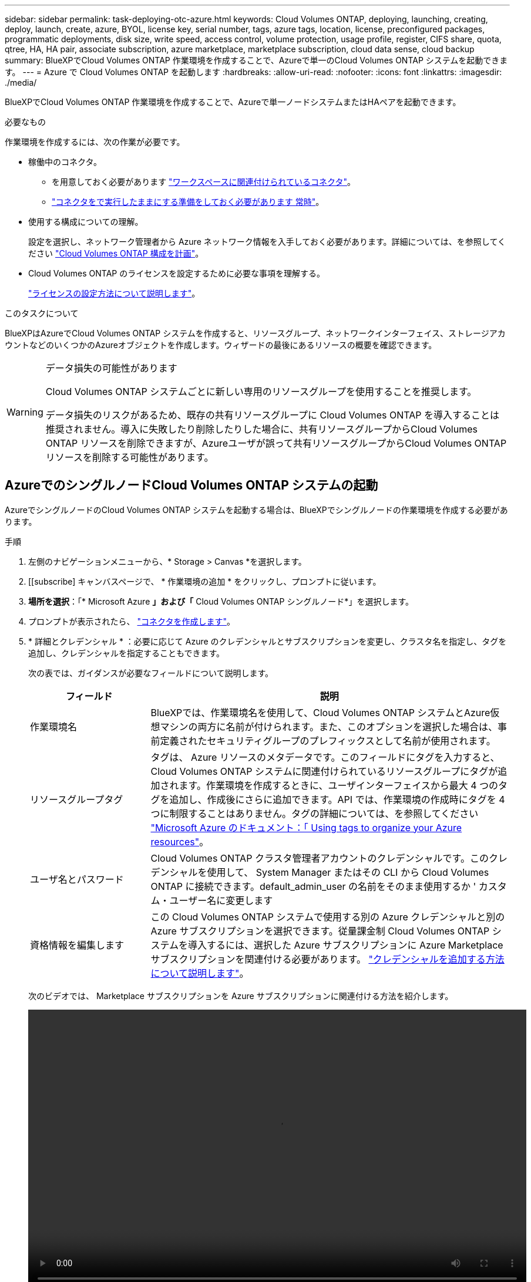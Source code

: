 ---
sidebar: sidebar 
permalink: task-deploying-otc-azure.html 
keywords: Cloud Volumes ONTAP, deploying, launching, creating, deploy, launch, create, azure, BYOL, license key, serial number, tags, azure tags, location, license, preconfigured packages, programmatic deployments, disk size, write speed, access control, volume protection, usage profile, register, CIFS share, quota, qtree, HA, HA pair, associate subscription, azure marketplace, marketplace subscription, cloud data sense, cloud backup 
summary: BlueXPでCloud Volumes ONTAP 作業環境を作成することで、Azureで単一のCloud Volumes ONTAP システムを起動できます。 
---
= Azure で Cloud Volumes ONTAP を起動します
:hardbreaks:
:allow-uri-read: 
:nofooter: 
:icons: font
:linkattrs: 
:imagesdir: ./media/


[role="lead"]
BlueXPでCloud Volumes ONTAP 作業環境を作成することで、Azureで単一ノードシステムまたはHAペアを起動できます。

.必要なもの
作業環境を作成するには、次の作業が必要です。

[[licensing]]
* 稼働中のコネクタ。
+
** を用意しておく必要があります https://docs.netapp.com/us-en/bluexp-setup-admin/task-quick-start-connector-azure.html["ワークスペースに関連付けられているコネクタ"^]。
** https://docs.netapp.com/us-en/bluexp-setup-admin/concept-connectors.html["コネクタをで実行したままにする準備をしておく必要があります 常時"^]。


* 使用する構成についての理解。
+
設定を選択し、ネットワーク管理者から Azure ネットワーク情報を入手しておく必要があります。詳細については、を参照してください link:task-planning-your-config-azure.html["Cloud Volumes ONTAP 構成を計画"]。

* Cloud Volumes ONTAP のライセンスを設定するために必要な事項を理解する。
+
link:task-set-up-licensing-azure.html["ライセンスの設定方法について説明します"]。



.このタスクについて
BlueXPはAzureでCloud Volumes ONTAP システムを作成すると、リソースグループ、ネットワークインターフェイス、ストレージアカウントなどのいくつかのAzureオブジェクトを作成します。ウィザードの最後にあるリソースの概要を確認できます。

[WARNING]
.データ損失の可能性があります
====
Cloud Volumes ONTAP システムごとに新しい専用のリソースグループを使用することを推奨します。

データ損失のリスクがあるため、既存の共有リソースグループに Cloud Volumes ONTAP を導入することは推奨されません。導入に失敗したり削除したりした場合に、共有リソースグループからCloud Volumes ONTAP リソースを削除できますが、Azureユーザが誤って共有リソースグループからCloud Volumes ONTAP リソースを削除する可能性があります。

====


== AzureでのシングルノードCloud Volumes ONTAP システムの起動

AzureでシングルノードのCloud Volumes ONTAP システムを起動する場合は、BlueXPでシングルノードの作業環境を作成する必要があります。

.手順
. 左側のナビゲーションメニューから、* Storage > Canvas *を選択します。
. [[subscribe] キャンバスページで、 * 作業環境の追加 * をクリックし、プロンプトに従います。
. *場所を選択*：「* Microsoft Azure *」および「* Cloud Volumes ONTAP シングルノード*」を選択します。
. プロンプトが表示されたら、 https://docs.netapp.com/us-en/bluexp-setup-admin/task-quick-start-connector-azure.html["コネクタを作成します"^]。
. * 詳細とクレデンシャル * ：必要に応じて Azure のクレデンシャルとサブスクリプションを変更し、クラスタ名を指定し、タグを追加し、クレデンシャルを指定することもできます。
+
次の表では、ガイダンスが必要なフィールドについて説明します。

+
[cols="25,75"]
|===
| フィールド | 説明 


| 作業環境名 | BlueXPでは、作業環境名を使用して、Cloud Volumes ONTAP システムとAzure仮想マシンの両方に名前が付けられます。また、このオプションを選択した場合は、事前定義されたセキュリティグループのプレフィックスとして名前が使用されます。 


| リソースグループタグ | タグは、 Azure リソースのメタデータです。このフィールドにタグを入力すると、Cloud Volumes ONTAP システムに関連付けられているリソースグループにタグが追加されます。作業環境を作成するときに、ユーザインターフェイスから最大 4 つのタグを追加し、作成後にさらに追加できます。API では、作業環境の作成時にタグを 4 つに制限することはありません。タグの詳細については、を参照してください https://azure.microsoft.com/documentation/articles/resource-group-using-tags/["Microsoft Azure のドキュメント：「 Using tags to organize your Azure resources"^]。 


| ユーザ名とパスワード | Cloud Volumes ONTAP クラスタ管理者アカウントのクレデンシャルです。このクレデンシャルを使用して、 System Manager またはその CLI から Cloud Volumes ONTAP に接続できます。default_admin_user の名前をそのまま使用するか ' カスタム・ユーザー名に変更します 


| [[video]] 資格情報を編集します | この Cloud Volumes ONTAP システムで使用する別の Azure クレデンシャルと別の Azure サブスクリプションを選択できます。従量課金制 Cloud Volumes ONTAP システムを導入するには、選択した Azure サブスクリプションに Azure Marketplace サブスクリプションを関連付ける必要があります。 https://docs.netapp.com/us-en/bluexp-setup-admin/task-adding-azure-accounts.html["クレデンシャルを追加する方法について説明します"^]。 
|===
+
次のビデオでは、 Marketplace サブスクリプションを Azure サブスクリプションに関連付ける方法を紹介します。

+
video::video_subscribing_azure.mp4[width=848,height=480]
. * サービス *: サービスを有効にしておくか、 Cloud Volumes ONTAP で使用しない個々のサービスを無効にします。
+
** https://docs.netapp.com/us-en/bluexp-classification/concept-cloud-compliance.html["BlueXPの分類の詳細については、こちらをご覧ください"^]
** https://docs.netapp.com/us-en/bluexp-backup-recovery/concept-backup-to-cloud.html["BlueXPのバックアップとリカバリの詳細については、こちらをご覧ください"^]
+

TIP: WORMとデータ階層化を活用する場合は、BlueXPのバックアップとリカバリを無効にし、バージョン9.8以降のCloud Volumes ONTAP 作業環境を導入する必要があります。



. *場所*：リージョン、アベイラビリティゾーン、VNet、およびサブネットを選択し、チェックボックスを選択してコネクタとターゲットの場所間のネットワーク接続を確認します。
+
シングルノードシステムの場合は、 Cloud Volumes ONTAP を導入するアベイラビリティゾーンを選択できます。AZを選択しない場合は、BlueXPによってそのAZが選択されます。

. *接続性*:新しいリソースグループまたは既存のリソースグループを選択し、事前定義されたセキュリティグループを使用するか、独自のリソースグループを使用するかを選択します。
+
次の表では、ガイダンスが必要なフィールドについて説明します。

+
[cols="25,75"]
|===
| フィールド | 説明 


| リソースグループ  a| 
Cloud Volumes ONTAP の新しいリソースグループを作成するか、既存のリソースグループを使用します。Cloud Volumes ONTAP には、新しい専用のリソースグループを使用することを推奨します。既存の共有リソースグループに Cloud Volumes ONTAP を導入することは可能ですが、データ損失のリスクがあるため推奨されません。詳細については、上記の警告を参照してください。


TIP: 使用している Azure アカウントにが割り当てられている場合 https://docs.netapp.com/us-en/bluexp-setup-admin/reference-permissions-azure.html["必要な権限"^]では、展開に失敗したり削除されたりした場合、Cloud Volumes ONTAP リソースがリソースグループから削除されます。



| セキュリティグループが生成されました  a| 
BlueXPがセキュリティグループを生成するようにした場合は、トラフィックを許可する方法を選択する必要があります。

** 「選択したVNetのみ」を選択した場合のインバウンドトラフィックのソースは、選択したVNetのサブネット範囲およびコネクタが存在するVNetのサブネット範囲です。これが推奨されるオプションです。
** 「すべてのVNet *」を選択した場合、インバウンドトラフィックの送信元は0.0.0.0/0のIP範囲になります。




| 既存のを使用します | 既存のセキュリティグループを選択する場合は、 Cloud Volumes ONTAP の要件を満たす必要があります。 link:reference-networking-azure.html#security-group-rules-for-cloud-volumes-ontap["デフォルトのセキュリティグループを表示します"]。 
|===
. * 充電方法と NSS アカウント * ：このシステムで使用する充電オプションを指定し、ネットアップサポートサイトのアカウントを指定します。
+
** link:concept-licensing.html["Cloud Volumes ONTAP のライセンスオプションについて説明します"]。
** link:task-set-up-licensing-azure.html["ライセンスの設定方法について説明します"]。


. * 構成済みパッケージ * ： Cloud Volumes ONTAP システムを迅速に導入するパッケージを 1 つ選択するか、 * 独自の構成を作成 * をクリックします。
+
いずれかのパッケージを選択した場合は、ボリュームを指定してから、設定を確認して承認するだけで済みます。

. *ライセンス*：必要に応じてCloud Volumes ONTAP のバージョンを変更し、仮想マシンのタイプを選択します。
+

NOTE: 選択したバージョンで新しいリリース候補、一般提供、またはパッチリリースが利用可能な場合、作業環境の作成時にシステムがそのバージョンに更新されます。たとえば、Cloud Volumes ONTAP 9.10.1と9.10.1 P4が利用可能になっていれば、更新が実行されます。たとえば、 9.6 から 9.7 への更新など、あるリリースから別のリリースへの更新は行われません。

. * Azure Marketplaceからサブスクライブ*：BlueXPでCloud Volumes ONTAP のプログラムによる導入を有効にできなかった場合は、以下の手順に従ってください。
. * 基盤となるストレージリソース * ：初期アグリゲートの設定を選択します。ディスクタイプ、各ディスクのサイズ、 BLOB ストレージへのデータ階層化を有効にするかどうかを指定します。
+
次の点に注意してください。

+
** ディスクタイプは初期ボリューム用です。以降のボリュームでは、別のディスクタイプを選択できます。
** シンプルなプロビジョニングオプションを使用した場合、ディスクサイズは、初期アグリゲートのすべてのディスクと、BlueXPで作成される追加のアグリゲートのサイズです。Advanced Allocation オプションを使用すると、異なるディスクサイズを使用するアグリゲートを作成できます。
+
ディスクの種類とサイズの選択については、を参照してください link:task-planning-your-config-azure.html#sizing-your-system-in-azure["Azure でのシステムのサイジング"]。

** ボリュームを作成または編集するときに、特定のボリューム階層化ポリシーを選択できます。
** データの階層化を無効にすると、以降のアグリゲートで有効にすることができます。
+
link:concept-data-tiering.html["データ階層化の詳細については、こちらをご覧ください。"]。



. *書き込み速度とWORM *：
+
.. 必要に応じて、「標準」または「高速」の書き込み速度を選択します。
+
link:concept-write-speed.html["書き込み速度の詳細については、こちらをご覧ください。"]。

.. 必要に応じて、Write Once、Read Many（WORM）ストレージをアクティブにします。
+
このオプションは、特定のVMタイプに対してのみ使用できます。サポートされるVMタイプについては、を参照してください link:https://docs.netapp.com/us-en/cloud-volumes-ontap-relnotes/reference-configs-azure.html#ha-pairs["HAペアのライセンスでサポートされる構成"]。

+
Cloud Volumes ONTAP 9.7以前のバージョンでデータ階層化が有効になっている場合は、WORMを有効にすることはできません。Cloud Volumes ONTAP 9.8へのリバートまたはダウングレードは、WORMと階層化を有効にしたあとはブロックされます。

+
link:concept-worm.html["WORM ストレージの詳細については、こちらをご覧ください。"]。

.. WORMストレージをアクティブ化する場合は、保持期間を選択します。


. * ボリュームの作成 * ：新しいボリュームの詳細を入力するか、 * スキップ * をクリックします。
+
link:concept-client-protocols.html["サポートされるクライアントプロトコルおよびバージョンについて説明します"]。

+
このページの一部のフィールドは、説明のために用意されています。次の表では、ガイダンスが必要なフィールドについて説明します。

+
[cols="25,75"]
|===
| フィールド | 説明 


| サイズ | 入力できる最大サイズは、シンプロビジョニングを有効にするかどうかによって大きく異なります。シンプロビジョニングを有効にすると、現在使用可能な物理ストレージよりも大きいボリュームを作成できます。 


| アクセス制御（ NFS のみ） | エクスポートポリシーは、ボリュームにアクセスできるサブネット内のクライアントを定義します。デフォルトでは、BlueXPはサブネット内のすべてのインスタンスへのアクセスを提供する値を入力します。 


| 権限とユーザー / グループ（ CIFS のみ） | これらのフィールドを使用すると、ユーザおよびグループ（アクセスコントロールリストまたは ACL とも呼ばれる）の共有へのアクセスレベルを制御できます。ローカルまたはドメインの Windows ユーザまたはグループ、 UNIX ユーザまたはグループを指定できます。ドメインの Windows ユーザ名を指定する場合は、 domain\username 形式でユーザのドメインを指定する必要があります。 


| スナップショットポリシー | Snapshot コピーポリシーは、自動的に作成される NetApp Snapshot コピーの頻度と数を指定します。NetApp Snapshot コピーは、パフォーマンスに影響を与えず、ストレージを最小限に抑えるポイントインタイムファイルシステムイメージです。デフォルトポリシーを選択することも、なしを選択することもできます。一時データには、 Microsoft SQL Server の tempdb など、 none を選択することもできます。 


| アドバンストオプション（ NFS のみ） | ボリュームの NFS バージョンを NFSv3 または NFSv4 のいずれかで選択してください。 


| イニシエータグループと IQN （ iSCSI のみ） | iSCSI ストレージターゲットは LUN （論理ユニット）と呼ばれ、標準のブロックデバイスとしてホストに提示されます。イニシエータグループは、 iSCSI ホストのノード名のテーブルであり、どのイニシエータがどの LUN にアクセスできるかを制御します。iSCSI ターゲットは、標準のイーサネットネットワークアダプタ（ NIC ）、ソフトウェアイニシエータを搭載した TOE カード、 CNA 、または専用の HBA を使用してネットワークに接続され、 iSCSI Qualified Name （ IQN ）で識別されます。iSCSIボリュームを作成すると、BlueXPによって自動的にLUNが作成されます。ボリュームごとに 1 つの LUN だけを作成することでシンプルになり、管理は不要になります。ボリュームを作成したら、 link:task-connect-lun.html["IQN を使用して、から LUN に接続します ホスト"]。 
|===
+
次の図は、 CIFS プロトコルの [Volume] ページの設定を示しています。

+
image:screenshot_cot_vol.gif["スクリーンショット： Cloud Volumes ONTAP インスタンスのボリュームページが表示されます。"]

. * CIFS セットアップ * ： CIFS プロトコルを選択した場合は、 CIFS サーバをセットアップします。
+
[cols="25,75"]
|===
| フィールド | 説明 


| DNS プライマリおよびセカンダリ IP アドレス | CIFS サーバの名前解決を提供する DNS サーバの IP アドレス。リストされた DNS サーバには、 CIFS サーバが参加するドメインの Active Directory LDAP サーバとドメインコントローラの検索に必要なサービスロケーションレコード（ SRV ）が含まれている必要があります。 


| 参加する Active Directory ドメイン | CIFS サーバを参加させる Active Directory （ AD ）ドメインの FQDN 。 


| ドメインへの参加を許可されたクレデンシャル | AD ドメイン内の指定した組織単位（ OU ）にコンピュータを追加するための十分な権限を持つ Windows アカウントの名前とパスワード。 


| CIFS サーバの NetBIOS 名 | AD ドメイン内で一意の CIFS サーバ名。 


| 組織単位 | CIFS サーバに関連付ける AD ドメイン内の組織単位。デフォルトは CN=Computers です。Azure AD ドメインサービスを Cloud Volumes ONTAP の AD サーバとして設定するには、このフィールドに「 * OU=AADDC computers* 」または「 * OU=AADDC Users* 」と入力します。https://docs.microsoft.com/en-us/azure/active-directory-domain-services/create-ou["Azure のドキュメント：「 Create an Organizational Unit （ OU ；組織単位） in an Azure AD Domain Services managed domain"^] 


| DNS ドメイン | Cloud Volumes ONTAP Storage Virtual Machine （ SVM ）の DNS ドメイン。ほとんどの場合、ドメインは AD ドメインと同じです。 


| NTP サーバ | Active Directory DNS を使用して NTP サーバを設定するには、「 Active Directory ドメインを使用」を選択します。別のアドレスを使用して NTP サーバを設定する必要がある場合は、 API を使用してください。を参照してください https://docs.netapp.com/us-en/bluexp-automation/index.html["BlueXP自動化ドキュメント"^] を参照してください。

NTP サーバは、 CIFS サーバを作成するときにのみ設定できます。CIFS サーバを作成したあとで設定することはできません。 
|===
. * 使用状況プロファイル、ディスクタイプ、階層化ポリシー * ： Storage Efficiency 機能を有効にするかどうかを選択し、必要に応じてボリューム階層化ポリシーを変更します。
+
詳細については、を参照してください link:task-planning-your-config-azure.html#choosing-a-volume-usage-profile["ボリューム使用率プロファイルについて"] および link:concept-data-tiering.html["データ階層化の概要"]。

. * レビューと承認 *: 選択内容を確認して確認します。
+
.. 設定の詳細を確認します。
.. [詳細情報*]をクリックして、BlueXPが購入するサポートとAzureリソースの詳細を確認します。
.. [* I understand ... * （理解しています ... * ） ] チェックボックスを選択
.. [Go*] をクリックします。




.結果
BlueXPがCloud Volumes ONTAP システムを導入しましたタイムラインで進行状況を追跡できます。

Cloud Volumes ONTAP システムの導入で問題が発生した場合は、障害メッセージを確認してください。作業環境を選択し、 * 環境の再作成 * をクリックすることもできます。

詳細については、を参照してください https://mysupport.netapp.com/site/products/all/details/cloud-volumes-ontap/guideme-tab["NetApp Cloud Volumes ONTAP のサポート"^]。

.完了後
* CIFS 共有をプロビジョニングした場合は、ファイルとフォルダに対する権限をユーザまたはグループに付与し、それらのユーザが共有にアクセスしてファイルを作成できることを確認します。
* ボリュームにクォータを適用する場合は、 System Manager または CLI を使用します。
+
クォータを使用すると、ユーザ、グループ、または qtree が使用するディスク・スペースとファイル数を制限または追跡できます。





== AzureでのCloud Volumes ONTAP HAペアの起動

AzureでCloud Volumes ONTAP HAペアを起動するには、BlueXPでHA作業環境を作成する必要があります。

.手順
. 左側のナビゲーションメニューから、* Storage > Canvas *を選択します。
. [[subscribe] キャンバスページで、 * 作業環境の追加 * をクリックし、プロンプトに従います。
. プロンプトが表示されたら、 https://docs.netapp.com/us-en/bluexp-setup-admin/task-quick-start-connector-azure.html["コネクタを作成します"^]。
. * 詳細とクレデンシャル * ：必要に応じて Azure のクレデンシャルとサブスクリプションを変更し、クラスタ名を指定し、タグを追加し、クレデンシャルを指定することもできます。
+
次の表では、ガイダンスが必要なフィールドについて説明します。

+
[cols="25,75"]
|===
| フィールド | 説明 


| 作業環境名 | BlueXPでは、作業環境名を使用して、Cloud Volumes ONTAP システムとAzure仮想マシンの両方に名前が付けられます。また、このオプションを選択した場合は、事前定義されたセキュリティグループのプレフィックスとして名前が使用されます。 


| リソースグループタグ | タグは、 Azure リソースのメタデータです。このフィールドにタグを入力すると、Cloud Volumes ONTAP システムに関連付けられているリソースグループにタグが追加されます。作業環境を作成するときに、ユーザインターフェイスから最大 4 つのタグを追加し、作成後にさらに追加できます。API では、作業環境の作成時にタグを 4 つに制限することはありません。タグの詳細については、を参照してください https://azure.microsoft.com/documentation/articles/resource-group-using-tags/["Microsoft Azure のドキュメント：「 Using tags to organize your Azure resources"^]。 


| ユーザ名とパスワード | Cloud Volumes ONTAP クラスタ管理者アカウントのクレデンシャルです。このクレデンシャルを使用して、 System Manager またはその CLI から Cloud Volumes ONTAP に接続できます。default_admin_user の名前をそのまま使用するか ' カスタム・ユーザー名に変更します 


| [[video]] 資格情報を編集します | この Cloud Volumes ONTAP システムで使用する別の Azure クレデンシャルと別の Azure サブスクリプションを選択できます。従量課金制 Cloud Volumes ONTAP システムを導入するには、選択した Azure サブスクリプションに Azure Marketplace サブスクリプションを関連付ける必要があります。 https://docs.netapp.com/us-en/bluexp-setup-admin/task-adding-azure-accounts.html["クレデンシャルを追加する方法について説明します"^]。 
|===
+
次のビデオでは、 Marketplace サブスクリプションを Azure サブスクリプションに関連付ける方法を紹介します。

+
video::video_subscribing_azure.mp4[width=848,height=480]
. * サービス *: サービスを有効にしておくか、 Cloud Volumes ONTAP で使用しない個々のサービスを無効にします。
+
** https://docs.netapp.com/us-en/bluexp-classification/concept-cloud-compliance.html["BlueXPの分類の詳細については、こちらをご覧ください"^]
** https://docs.netapp.com/us-en/bluexp-backup-recovery/concept-backup-to-cloud.html["BlueXPのバックアップとリカバリの詳細については、こちらをご覧ください"^]
+

TIP: WORMとデータ階層化を活用する場合は、BlueXPのバックアップとリカバリを無効にし、バージョン9.8以降のCloud Volumes ONTAP 作業環境を導入する必要があります。



. * HA導入モデル*：
+
.. 単一アベイラビリティゾーン*または*複数のアベイラビリティゾーン*を選択します。
.. *場所と接続*（単一AZ）および*地域と接続*（複数のAZ）
+
*** 単一のAZの場合は、リージョン、VNet、およびサブネットを選択します。
*** 複数のAZについて、リージョン、VNet、サブネット、ノード1のゾーン、およびノード2のゾーンを選択します。


.. [ネットワーク接続を検証しました...]*]チェックボックスを選択します。


. *接続性*:新しいリソースグループまたは既存のリソースグループを選択し、事前定義されたセキュリティグループを使用するか、独自のリソースグループを使用するかを選択します。
+
次の表では、ガイダンスが必要なフィールドについて説明します。

+
[cols="25,75"]
|===
| フィールド | 説明 


| リソースグループ  a| 
Cloud Volumes ONTAP の新しいリソースグループを作成するか、既存のリソースグループを使用します。Cloud Volumes ONTAP には、新しい専用のリソースグループを使用することを推奨します。既存の共有リソースグループに Cloud Volumes ONTAP を導入することは可能ですが、データ損失のリスクがあるため推奨されません。詳細については、上記の警告を参照してください。

Azure に導入する Cloud Volumes ONTAP HA ペアごとに専用のリソースグループを使用する必要があります。リソースグループでサポートされる HA ペアは 1 つだけです。Azureリソースグループに2つ目のCloud Volumes ONTAP HAペアを導入しようとすると、接続の問題が発生します。


TIP: 使用している Azure アカウントにが割り当てられている場合 https://docs.netapp.com/us-en/bluexp-setup-admin/reference-permissions-azure.html["必要な権限"^]では、展開に失敗したり削除されたりした場合、Cloud Volumes ONTAP リソースがリソースグループから削除されます。



| セキュリティグループが生成されました  a| 
BlueXPがセキュリティグループを生成するようにした場合は、トラフィックを許可する方法を選択する必要があります。

** 「選択したVNetのみ」を選択した場合のインバウンドトラフィックのソースは、選択したVNetのサブネット範囲およびコネクタが存在するVNetのサブネット範囲です。これが推奨されるオプションです。
** 「すべてのVNet *」を選択した場合、インバウンドトラフィックの送信元は0.0.0.0/0のIP範囲になります。




| 既存のを使用します | 既存のセキュリティグループを選択する場合は、 Cloud Volumes ONTAP の要件を満たす必要があります。 link:reference-networking-azure.html#security-group-rules-for-cloud-volumes-ontap["デフォルトのセキュリティグループを表示します"]。 
|===
. * 充電方法と NSS アカウント * ：このシステムで使用する充電オプションを指定し、ネットアップサポートサイトのアカウントを指定します。
+
** link:concept-licensing.html["Cloud Volumes ONTAP のライセンスオプションについて説明します"]。
** link:task-set-up-licensing-azure.html["ライセンスの設定方法について説明します"]。


. *構成済みパッケージ*：Cloud Volumes ONTAP システムを迅速に導入するパッケージを1つ選択するか、*構成の変更*をクリックします。
+
いずれかのパッケージを選択した場合は、ボリュームを指定してから、設定を確認して承認するだけで済みます。

. *ライセンス*：必要に応じてCloud Volumes ONTAP のバージョンを変更し、仮想マシンのタイプを選択します。
+

NOTE: 選択したバージョンで新しいリリース候補、一般提供、またはパッチリリースが利用可能な場合、作業環境の作成時にシステムがそのバージョンに更新されます。たとえば、Cloud Volumes ONTAP 9.10.1と9.10.1 P4が利用可能になっていれば、更新が実行されます。たとえば、 9.6 から 9.7 への更新など、あるリリースから別のリリースへの更新は行われません。

. * Azure Marketplaceからサブスクライブ*：BlueXPでCloud Volumes ONTAP のプログラムによる導入を有効にできなかった場合は、以下の手順に従ってください。
. * 基盤となるストレージリソース * ：初期アグリゲートの設定を選択します。ディスクタイプ、各ディスクのサイズ、 BLOB ストレージへのデータ階層化を有効にするかどうかを指定します。
+
次の点に注意してください。

+
** シンプルなプロビジョニングオプションを使用した場合、ディスクサイズは、初期アグリゲートのすべてのディスクと、BlueXPで作成される追加のアグリゲートのサイズです。Advanced Allocation オプションを使用すると、異なるディスクサイズを使用するアグリゲートを作成できます。
+
ディスク・サイズの選択については、を参照してください link:task-planning-your-config-azure.html#sizing-your-system-in-azure["Azure でのシステムのサイジング"]。

** ボリュームを作成または編集するときに、特定のボリューム階層化ポリシーを選択できます。
** データの階層化を無効にすると、以降のアグリゲートで有効にすることができます。
+
link:concept-data-tiering.html["データ階層化の詳細については、こちらをご覧ください。"]。



. *書き込み速度とWORM *：
+
.. 必要に応じて、「標準」または「高速」の書き込み速度を選択します。
+
link:concept-write-speed.html["書き込み速度の詳細については、こちらをご覧ください。"]。

.. 必要に応じて、Write Once、Read Many（WORM）ストレージをアクティブにします。
+
このオプションは、特定のVMタイプに対してのみ使用できます。サポートされるVMタイプについては、を参照してください link:https://docs.netapp.com/us-en/cloud-volumes-ontap-relnotes/reference-configs-azure.html#ha-pairs["HAペアのライセンスでサポートされる構成"]。

+
Cloud Volumes ONTAP 9.7以前のバージョンでデータ階層化が有効になっている場合は、WORMを有効にすることはできません。Cloud Volumes ONTAP 9.8へのリバートまたはダウングレードは、WORMと階層化を有効にしたあとはブロックされます。

+
link:concept-worm.html["WORM ストレージの詳細については、こちらをご覧ください。"]。

.. WORMストレージをアクティブ化する場合は、保持期間を選択します。


. *ストレージとWORMへのセキュアな通信*：AzureストレージアカウントへのHTTPS接続を有効にするかどうかを選択し、必要に応じてWrite Once Read Many（WORM）ストレージをアクティブ化します。
+
HTTPS接続は、Cloud Volumes ONTAP 9.7のHAペアからAzureページBLOBストレージアカウントに確立されます。このオプションを有効にすると、書き込みパフォーマンスに影響する可能性があります。作業環境の作成後に設定を変更することはできません。

+
link:concept-worm.html["WORM ストレージの詳細については、こちらをご覧ください。"]。

+
データの階層化が有効になっていると、 WORM を有効にできません。

+
link:concept-worm.html["WORM ストレージの詳細については、こちらをご覧ください。"]。

. * ボリュームの作成 * ：新しいボリュームの詳細を入力するか、 * スキップ * をクリックします。
+
link:concept-client-protocols.html["サポートされるクライアントプロトコルおよびバージョンについて説明します"]。

+
このページの一部のフィールドは、説明のために用意されています。次の表では、ガイダンスが必要なフィールドについて説明します。

+
[cols="25,75"]
|===
| フィールド | 説明 


| サイズ | 入力できる最大サイズは、シンプロビジョニングを有効にするかどうかによって大きく異なります。シンプロビジョニングを有効にすると、現在使用可能な物理ストレージよりも大きいボリュームを作成できます。 


| アクセス制御（ NFS のみ） | エクスポートポリシーは、ボリュームにアクセスできるサブネット内のクライアントを定義します。デフォルトでは、BlueXPはサブネット内のすべてのインスタンスへのアクセスを提供する値を入力します。 


| 権限とユーザー / グループ（ CIFS のみ） | これらのフィールドを使用すると、ユーザおよびグループ（アクセスコントロールリストまたは ACL とも呼ばれる）の共有へのアクセスレベルを制御できます。ローカルまたはドメインの Windows ユーザまたはグループ、 UNIX ユーザまたはグループを指定できます。ドメインの Windows ユーザ名を指定する場合は、 domain\username 形式でユーザのドメインを指定する必要があります。 


| スナップショットポリシー | Snapshot コピーポリシーは、自動的に作成される NetApp Snapshot コピーの頻度と数を指定します。NetApp Snapshot コピーは、パフォーマンスに影響を与えず、ストレージを最小限に抑えるポイントインタイムファイルシステムイメージです。デフォルトポリシーを選択することも、なしを選択することもできます。一時データには、 Microsoft SQL Server の tempdb など、 none を選択することもできます。 


| アドバンストオプション（ NFS のみ） | ボリュームの NFS バージョンを NFSv3 または NFSv4 のいずれかで選択してください。 


| イニシエータグループと IQN （ iSCSI のみ） | iSCSI ストレージターゲットは LUN （論理ユニット）と呼ばれ、標準のブロックデバイスとしてホストに提示されます。イニシエータグループは、 iSCSI ホストのノード名のテーブルであり、どのイニシエータがどの LUN にアクセスできるかを制御します。iSCSI ターゲットは、標準のイーサネットネットワークアダプタ（ NIC ）、ソフトウェアイニシエータを搭載した TOE カード、 CNA 、または専用の HBA を使用してネットワークに接続され、 iSCSI Qualified Name （ IQN ）で識別されます。iSCSIボリュームを作成すると、BlueXPによって自動的にLUNが作成されます。ボリュームごとに 1 つの LUN だけを作成することでシンプルになり、管理は不要になります。ボリュームを作成したら、 link:task-connect-lun.html["IQN を使用して、から LUN に接続します ホスト"]。 
|===
+
次の図は、 CIFS プロトコルの [Volume] ページの設定を示しています。

+
image:screenshot_cot_vol.gif["スクリーンショット： Cloud Volumes ONTAP インスタンスのボリュームページが表示されます。"]

. * CIFS セットアップ * ： CIFS プロトコルを選択した場合は、 CIFS サーバをセットアップします。
+
[cols="25,75"]
|===
| フィールド | 説明 


| DNS プライマリおよびセカンダリ IP アドレス | CIFS サーバの名前解決を提供する DNS サーバの IP アドレス。リストされた DNS サーバには、 CIFS サーバが参加するドメインの Active Directory LDAP サーバとドメインコントローラの検索に必要なサービスロケーションレコード（ SRV ）が含まれている必要があります。 


| 参加する Active Directory ドメイン | CIFS サーバを参加させる Active Directory （ AD ）ドメインの FQDN 。 


| ドメインへの参加を許可されたクレデンシャル | AD ドメイン内の指定した組織単位（ OU ）にコンピュータを追加するための十分な権限を持つ Windows アカウントの名前とパスワード。 


| CIFS サーバの NetBIOS 名 | AD ドメイン内で一意の CIFS サーバ名。 


| 組織単位 | CIFS サーバに関連付ける AD ドメイン内の組織単位。デフォルトは CN=Computers です。Azure AD ドメインサービスを Cloud Volumes ONTAP の AD サーバとして設定するには、このフィールドに「 * OU=AADDC computers* 」または「 * OU=AADDC Users* 」と入力します。https://docs.microsoft.com/en-us/azure/active-directory-domain-services/create-ou["Azure のドキュメント：「 Create an Organizational Unit （ OU ；組織単位） in an Azure AD Domain Services managed domain"^] 


| DNS ドメイン | Cloud Volumes ONTAP Storage Virtual Machine （ SVM ）の DNS ドメイン。ほとんどの場合、ドメインは AD ドメインと同じです。 


| NTP サーバ | Active Directory DNS を使用して NTP サーバを設定するには、「 Active Directory ドメインを使用」を選択します。別のアドレスを使用して NTP サーバを設定する必要がある場合は、 API を使用してください。を参照してください https://docs.netapp.com/us-en/bluexp-automation/index.html["BlueXP自動化ドキュメント"^] を参照してください。

NTP サーバは、 CIFS サーバを作成するときにのみ設定できます。CIFS サーバを作成したあとで設定することはできません。 
|===
. * 使用状況プロファイル、ディスクタイプ、階層化ポリシー * ： Storage Efficiency 機能を有効にするかどうかを選択し、必要に応じてボリューム階層化ポリシーを変更します。
+
詳細については、を参照してください link:task-planning-your-config-azure.html#choosing-a-volume-usage-profile["ボリューム使用率プロファイルについて"] および link:concept-data-tiering.html["データ階層化の概要"]。

. * レビューと承認 *: 選択内容を確認して確認します。
+
.. 設定の詳細を確認します。
.. [詳細情報*]をクリックして、BlueXPが購入するサポートとAzureリソースの詳細を確認します。
.. [* I understand ... * （理解しています ... * ） ] チェックボックスを選択
.. [Go*] をクリックします。




.結果
BlueXPがCloud Volumes ONTAP システムを導入しましたタイムラインで進行状況を追跡できます。

Cloud Volumes ONTAP システムの導入で問題が発生した場合は、障害メッセージを確認してください。作業環境を選択し、 * 環境の再作成 * をクリックすることもできます。

詳細については、を参照してください https://mysupport.netapp.com/site/products/all/details/cloud-volumes-ontap/guideme-tab["NetApp Cloud Volumes ONTAP のサポート"^]。

.完了後
* CIFS 共有をプロビジョニングした場合は、ファイルとフォルダに対する権限をユーザまたはグループに付与し、それらのユーザが共有にアクセスしてファイルを作成できることを確認します。
* ボリュームにクォータを適用する場合は、 System Manager または CLI を使用します。
+
クォータを使用すると、ユーザ、グループ、または qtree が使用するディスク・スペースとファイル数を制限または追跡できます。


